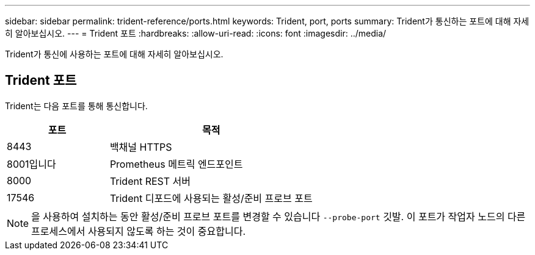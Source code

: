 ---
sidebar: sidebar 
permalink: trident-reference/ports.html 
keywords: Trident, port, ports 
summary: Trident가 통신하는 포트에 대해 자세히 알아보십시오. 
---
= Trident 포트
:hardbreaks:
:allow-uri-read: 
:icons: font
:imagesdir: ../media/


[role="lead"]
Trident가 통신에 사용하는 포트에 대해 자세히 알아보십시오.



== Trident 포트

Trident는 다음 포트를 통해 통신합니다.

[cols="2,4"]
|===
| 포트 | 목적 


| 8443 | 백채널 HTTPS 


| 8001입니다 | Prometheus 메트릭 엔드포인트 


| 8000 | Trident REST 서버 


| 17546 | Trident 디포드에 사용되는 활성/준비 프로브 포트 
|===

NOTE: 을 사용하여 설치하는 동안 활성/준비 프로브 포트를 변경할 수 있습니다 `--probe-port` 깃발. 이 포트가 작업자 노드의 다른 프로세스에서 사용되지 않도록 하는 것이 중요합니다.
